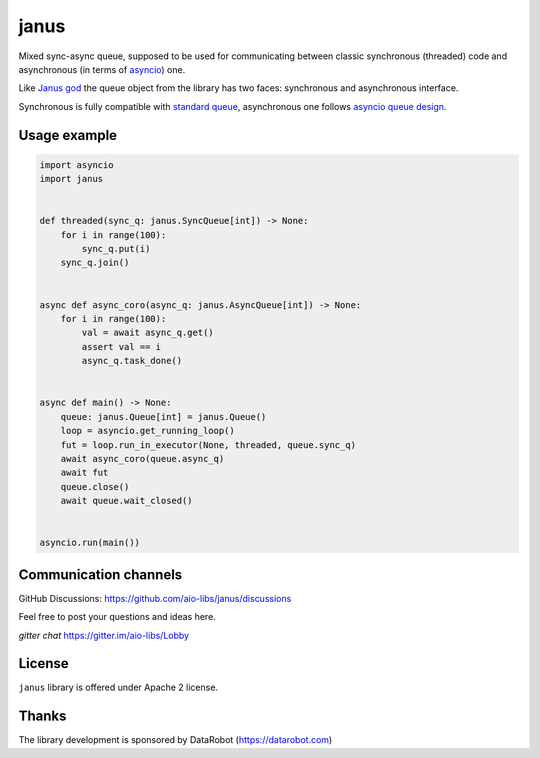=======
 janus
=======
.. image:: https://github.com/aio-libs/janus/actions/workflows/ci.yml/badge.svg
    :target: https://github.com/aio-libs/janus/actions/workflows/ci.yml
.. image:: https://codecov.io/gh/aio-libs/janus/branch/master/graph/badge.svg
    :target: https://codecov.io/gh/aio-libs/janus
.. image:: https://img.shields.io/pypi/v/janus.svg
    :target: https://pypi.python.org/pypi/janus
.. image:: https://badges.gitter.im/Join%20Chat.svg
    :target: https://gitter.im/aio-libs/Lobby
    :alt: Chat on Gitter



Mixed sync-async queue, supposed to be used for communicating between
classic synchronous (threaded) code and asynchronous (in terms of
asyncio_) one.

Like `Janus god <https://en.wikipedia.org/wiki/Janus>`_ the queue
object from the library has two faces: synchronous and asynchronous
interface.

Synchronous is fully compatible with `standard queue
<https://docs.python.org/3/library/queue.html>`_, asynchronous one
follows `asyncio queue design
<https://docs.python.org/3/library/asyncio-queue.html>`_.

Usage example
=============

.. code:: python

    import asyncio
    import janus


    def threaded(sync_q: janus.SyncQueue[int]) -> None:
        for i in range(100):
            sync_q.put(i)
        sync_q.join()


    async def async_coro(async_q: janus.AsyncQueue[int]) -> None:
        for i in range(100):
            val = await async_q.get()
            assert val == i
            async_q.task_done()


    async def main() -> None:
        queue: janus.Queue[int] = janus.Queue()
        loop = asyncio.get_running_loop()
        fut = loop.run_in_executor(None, threaded, queue.sync_q)
        await async_coro(queue.async_q)
        await fut
        queue.close()
        await queue.wait_closed()


    asyncio.run(main())


Communication channels
======================

GitHub Discussions: https://github.com/aio-libs/janus/discussions

Feel free to post your questions and ideas here.

*gitter chat* https://gitter.im/aio-libs/Lobby


License
=======

``janus`` library is offered under Apache 2 license.

Thanks
======

The library development is sponsored by DataRobot (https://datarobot.com)

.. _asyncio: https://docs.python.org/3/library/asyncio.html
